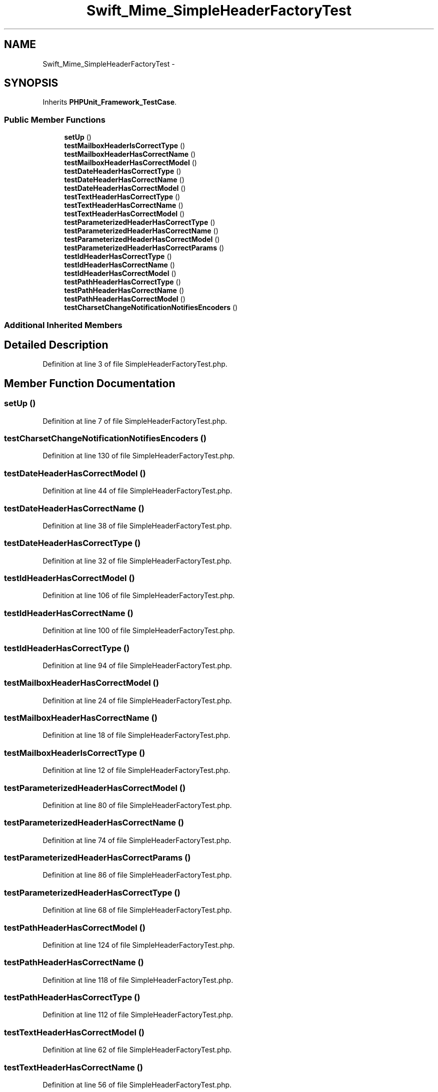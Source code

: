 .TH "Swift_Mime_SimpleHeaderFactoryTest" 3 "Tue Apr 14 2015" "Version 1.0" "VirtualSCADA" \" -*- nroff -*-
.ad l
.nh
.SH NAME
Swift_Mime_SimpleHeaderFactoryTest \- 
.SH SYNOPSIS
.br
.PP
.PP
Inherits \fBPHPUnit_Framework_TestCase\fP\&.
.SS "Public Member Functions"

.in +1c
.ti -1c
.RI "\fBsetUp\fP ()"
.br
.ti -1c
.RI "\fBtestMailboxHeaderIsCorrectType\fP ()"
.br
.ti -1c
.RI "\fBtestMailboxHeaderHasCorrectName\fP ()"
.br
.ti -1c
.RI "\fBtestMailboxHeaderHasCorrectModel\fP ()"
.br
.ti -1c
.RI "\fBtestDateHeaderHasCorrectType\fP ()"
.br
.ti -1c
.RI "\fBtestDateHeaderHasCorrectName\fP ()"
.br
.ti -1c
.RI "\fBtestDateHeaderHasCorrectModel\fP ()"
.br
.ti -1c
.RI "\fBtestTextHeaderHasCorrectType\fP ()"
.br
.ti -1c
.RI "\fBtestTextHeaderHasCorrectName\fP ()"
.br
.ti -1c
.RI "\fBtestTextHeaderHasCorrectModel\fP ()"
.br
.ti -1c
.RI "\fBtestParameterizedHeaderHasCorrectType\fP ()"
.br
.ti -1c
.RI "\fBtestParameterizedHeaderHasCorrectName\fP ()"
.br
.ti -1c
.RI "\fBtestParameterizedHeaderHasCorrectModel\fP ()"
.br
.ti -1c
.RI "\fBtestParameterizedHeaderHasCorrectParams\fP ()"
.br
.ti -1c
.RI "\fBtestIdHeaderHasCorrectType\fP ()"
.br
.ti -1c
.RI "\fBtestIdHeaderHasCorrectName\fP ()"
.br
.ti -1c
.RI "\fBtestIdHeaderHasCorrectModel\fP ()"
.br
.ti -1c
.RI "\fBtestPathHeaderHasCorrectType\fP ()"
.br
.ti -1c
.RI "\fBtestPathHeaderHasCorrectName\fP ()"
.br
.ti -1c
.RI "\fBtestPathHeaderHasCorrectModel\fP ()"
.br
.ti -1c
.RI "\fBtestCharsetChangeNotificationNotifiesEncoders\fP ()"
.br
.in -1c
.SS "Additional Inherited Members"
.SH "Detailed Description"
.PP 
Definition at line 3 of file SimpleHeaderFactoryTest\&.php\&.
.SH "Member Function Documentation"
.PP 
.SS "setUp ()"

.PP
Definition at line 7 of file SimpleHeaderFactoryTest\&.php\&.
.SS "testCharsetChangeNotificationNotifiesEncoders ()"

.PP
Definition at line 130 of file SimpleHeaderFactoryTest\&.php\&.
.SS "testDateHeaderHasCorrectModel ()"

.PP
Definition at line 44 of file SimpleHeaderFactoryTest\&.php\&.
.SS "testDateHeaderHasCorrectName ()"

.PP
Definition at line 38 of file SimpleHeaderFactoryTest\&.php\&.
.SS "testDateHeaderHasCorrectType ()"

.PP
Definition at line 32 of file SimpleHeaderFactoryTest\&.php\&.
.SS "testIdHeaderHasCorrectModel ()"

.PP
Definition at line 106 of file SimpleHeaderFactoryTest\&.php\&.
.SS "testIdHeaderHasCorrectName ()"

.PP
Definition at line 100 of file SimpleHeaderFactoryTest\&.php\&.
.SS "testIdHeaderHasCorrectType ()"

.PP
Definition at line 94 of file SimpleHeaderFactoryTest\&.php\&.
.SS "testMailboxHeaderHasCorrectModel ()"

.PP
Definition at line 24 of file SimpleHeaderFactoryTest\&.php\&.
.SS "testMailboxHeaderHasCorrectName ()"

.PP
Definition at line 18 of file SimpleHeaderFactoryTest\&.php\&.
.SS "testMailboxHeaderIsCorrectType ()"

.PP
Definition at line 12 of file SimpleHeaderFactoryTest\&.php\&.
.SS "testParameterizedHeaderHasCorrectModel ()"

.PP
Definition at line 80 of file SimpleHeaderFactoryTest\&.php\&.
.SS "testParameterizedHeaderHasCorrectName ()"

.PP
Definition at line 74 of file SimpleHeaderFactoryTest\&.php\&.
.SS "testParameterizedHeaderHasCorrectParams ()"

.PP
Definition at line 86 of file SimpleHeaderFactoryTest\&.php\&.
.SS "testParameterizedHeaderHasCorrectType ()"

.PP
Definition at line 68 of file SimpleHeaderFactoryTest\&.php\&.
.SS "testPathHeaderHasCorrectModel ()"

.PP
Definition at line 124 of file SimpleHeaderFactoryTest\&.php\&.
.SS "testPathHeaderHasCorrectName ()"

.PP
Definition at line 118 of file SimpleHeaderFactoryTest\&.php\&.
.SS "testPathHeaderHasCorrectType ()"

.PP
Definition at line 112 of file SimpleHeaderFactoryTest\&.php\&.
.SS "testTextHeaderHasCorrectModel ()"

.PP
Definition at line 62 of file SimpleHeaderFactoryTest\&.php\&.
.SS "testTextHeaderHasCorrectName ()"

.PP
Definition at line 56 of file SimpleHeaderFactoryTest\&.php\&.
.SS "testTextHeaderHasCorrectType ()"

.PP
Definition at line 50 of file SimpleHeaderFactoryTest\&.php\&.

.SH "Author"
.PP 
Generated automatically by Doxygen for VirtualSCADA from the source code\&.
